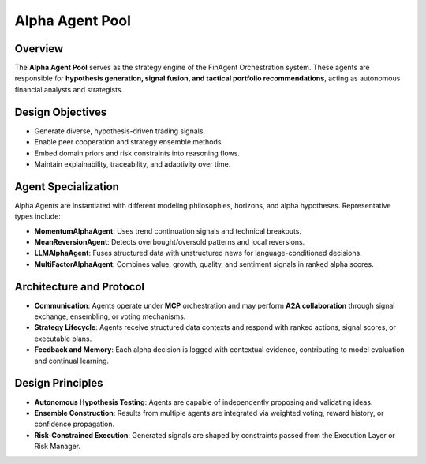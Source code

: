 ====================
Alpha Agent Pool
====================

Overview
--------

The **Alpha Agent Pool** serves as the strategy engine of the FinAgent Orchestration system. These agents are responsible for **hypothesis generation, signal fusion, and tactical portfolio recommendations**, acting as autonomous financial analysts and strategists.

Design Objectives
------------------

- Generate diverse, hypothesis-driven trading signals.
- Enable peer cooperation and strategy ensemble methods.
- Embed domain priors and risk constraints into reasoning flows.
- Maintain explainability, traceability, and adaptivity over time.

Agent Specialization
---------------------

Alpha Agents are instantiated with different modeling philosophies, horizons, and alpha hypotheses. Representative types include:

- **MomentumAlphaAgent**: Uses trend continuation signals and technical breakouts.
- **MeanReversionAgent**: Detects overbought/oversold patterns and local reversions.
- **LLMAlphaAgent**: Fuses structured data with unstructured news for language-conditioned decisions.
- **MultiFactorAlphaAgent**: Combines value, growth, quality, and sentiment signals in ranked alpha scores.

Architecture and Protocol
--------------------------

- **Communication**: Agents operate under **MCP** orchestration and may perform **A2A collaboration** through signal exchange, ensembling, or voting mechanisms.
- **Strategy Lifecycle**: Agents receive structured data contexts and respond with ranked actions, signal scores, or executable plans.
- **Feedback and Memory**: Each alpha decision is logged with contextual evidence, contributing to model evaluation and continual learning.

Design Principles
------------------

- **Autonomous Hypothesis Testing**: Agents are capable of independently proposing and validating ideas.
- **Ensemble Construction**: Results from multiple agents are integrated via weighted voting, reward history, or confidence propagation.
- **Risk-Constrained Execution**: Generated signals are shaped by constraints passed from the Execution Layer or Risk Manager.